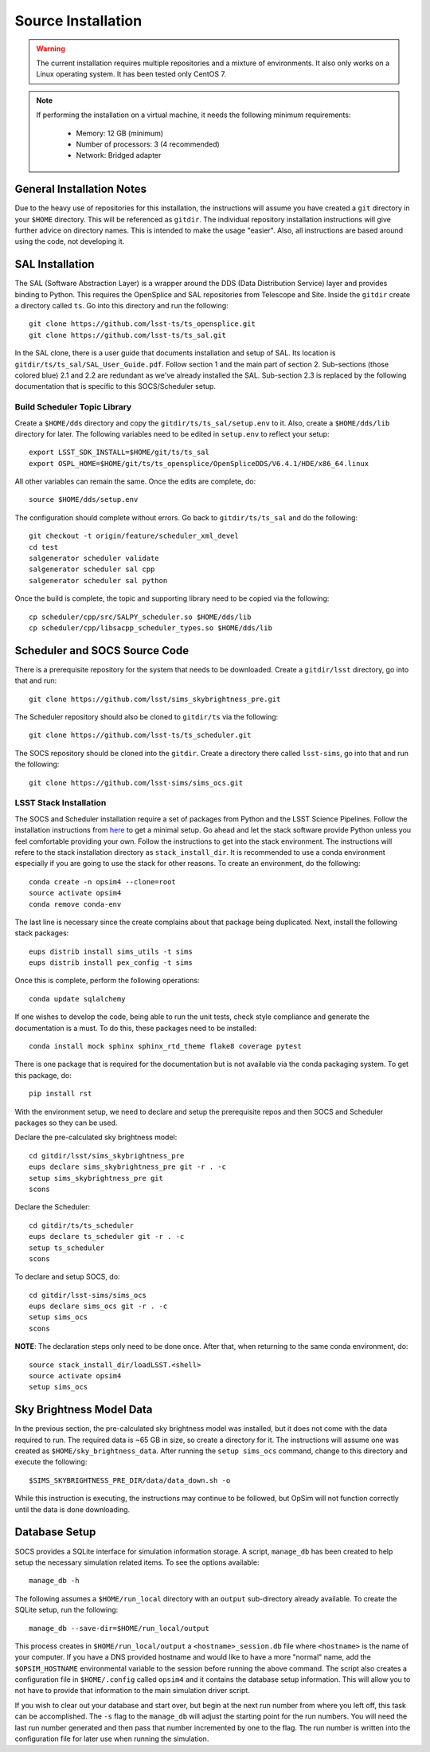 Source Installation
+++++++++++++++++++

.. warning::

	The current installation requires multiple repositories and a mixture of environments. It also only works on a Linux operating system. It has been tested only CentOS 7.

.. note::

	If performing the installation on a virtual machine, it needs the following minimum requirements:

		* Memory: 12 GB (minimum)
		* Number of processors: 3 (4 recommended)
		* Network: Bridged adapter

General Installation Notes
--------------------------

Due to the heavy use of repositories for this installation, the instructions will assume you have created a ``git`` directory in your ``$HOME`` directory. This will be referenced as ``gitdir``. The individual repository installation instructions will give further advice on directory names. This is intended to make the usage "easier". Also, all instructions are based around using the code, not developing it.

SAL Installation
----------------

The SAL (Software Abstraction Layer) is a wrapper around the DDS (Data Distribution Service) layer and provides binding to Python. This requires the OpenSplice and SAL repositories from Telescope and Site. Inside the ``gitdir`` create a directory called ``ts``. Go into this directory and run the following::

	git clone https://github.com/lsst-ts/ts_opensplice.git
	git clone https://github.com/lsst-ts/ts_sal.git

In the SAL clone, there is a user guide that documents installation and setup of SAL. Its location is ``gitdir/ts/ts_sal/SAL_User_Guide.pdf``. Follow section 1 and the main part of section 2. Sub-sections (those colored blue) 2.1 and 2.2 are redundant as we've already installed the SAL. Sub-section 2.3 is replaced by the following documentation that is specific to this SOCS/Scheduler setup.

Build Scheduler Topic Library
~~~~~~~~~~~~~~~~~~~~~~~~~~~~~

Create a ``$HOME/dds`` directory and copy the ``gitdir/ts/ts_sal/setup.env`` to it. Also, create a ``$HOME/dds/lib`` directory for later. The following variables need to be edited in ``setup.env`` to reflect your setup::

	export LSST_SDK_INSTALL=$HOME/git/ts/ts_sal
	export OSPL_HOME=$HOME/git/ts/ts_opensplice/OpenSpliceDDS/V6.4.1/HDE/x86_64.linux

All other variables can remain the same. Once the edits are complete, do::

	source $HOME/dds/setup.env

The configuration should complete without errors. Go back to ``gitdir/ts/ts_sal`` and do the following::

	git checkout -t origin/feature/scheduler_xml_devel
	cd test
	salgenerator scheduler validate
	salgenerator scheduler sal cpp
	salgenerator scheduler sal python

Once the build is complete, the topic and supporting library need to be copied via the following::

	cp scheduler/cpp/src/SALPY_scheduler.so $HOME/dds/lib
	cp scheduler/cpp/libsacpp_scheduler_types.so $HOME/dds/lib

Scheduler and SOCS Source Code
------------------------------

There is a prerequisite repository for the system that needs to be downloaded. Create a ``gitdir/lsst`` directory, go into that and run::

	git clone https://github.com/lsst/sims_skybrightness_pre.git

The Scheduler repository should also be cloned to ``gitdir/ts`` via the following::

	git clone https://github.com/lsst-ts/ts_scheduler.git

The SOCS repository should be cloned into the ``gitdir``. Create a directory there called ``lsst-sims``, go into that and run the following::

	git clone https://github.com/lsst-sims/sims_ocs.git

LSST Stack Installation
~~~~~~~~~~~~~~~~~~~~~~~

The SOCS and Scheduler installation require a set of packages from Python and the LSST Science Pipelines. 
Follow the installation instructions from `here <https://pipelines.lsst.io/install/newinstall.html#installing-from-source-with-newinstall-sh>`_ to get a minimal setup. Go ahead and let the stack software provide Python unless you feel comfortable providing your own. Follow the instructions to get into the stack environment. The instructions will refere to the stack installation directory as ``stack_install_dir``. It is recommended to use a conda environment especially if you are going to use the stack for other reasons. To create an environment, do the following::

    conda create -n opsim4 --clone=root
    source activate opsim4
    conda remove conda-env

The last line is necessary since the create complains about that package being duplicated. Next, install the following stack packages::

    eups distrib install sims_utils -t sims
    eups distrib install pex_config -t sims

Once this is complete, perform the following operations::

    conda update sqlalchemy

If one wishes to develop the code, being able to run the unit tests, check style compliance and generate the documentation is a must. To do this, these packages need to be installed::

	conda install mock sphinx sphinx_rtd_theme flake8 coverage pytest

There is one package that is required for the documentation but is not available via the conda packaging system. To get this package, do::

	pip install rst

With the environment setup, we need to declare and setup the prerequisite repos and then SOCS and Scheduler packages so they can be used. 

Declare the pre-calculated sky brightness model::

	cd gitdir/lsst/sims_skybrightness_pre
	eups declare sims_skybrightness_pre git -r . -c
	setup sims_skybrightness_pre git
	scons

Declare the Scheduler::

	cd gitdir/ts/ts_scheduler
	eups declare ts_scheduler git -r . -c
	setup ts_scheduler
	scons

To declare and setup SOCS, do::

	cd gitdir/lsst-sims/sims_ocs
	eups declare sims_ocs git -r . -c
	setup sims_ocs
	scons

**NOTE**: The declaration steps only need to be done once. After that, when returning to the same conda environment, do::

	source stack_install_dir/loadLSST.<shell>
	source activate opsim4
	setup sims_ocs

.. _skymodel-data:

Sky Brightness Model Data
-------------------------

In the previous section, the pre-calculated sky brightness model was installed, but it does not come with the data required to run. The required data is ~65 GB in size, so create a directory for it. The instructions will assume one was created as ``$HOME/sky_brightness_data``. After running the ``setup sims_ocs`` command, change to this directory and execute the following::

	$SIMS_SKYBRIGHTNESS_PRE_DIR/data/data_down.sh -o 

While this instruction is executing, the instructions may continue to be followed, but OpSim will not function correctly until the data is done downloading.

.. _installation-database:

Database Setup
--------------

SOCS provides a SQLite interface for simulation information storage. A script, ``manage_db`` has been created to help setup the necessary simulation related items. To see the options available::

	manage_db -h

The following assumes a ``$HOME/run_local`` directory with an ``output`` sub-directory already available. To create the SQLite setup, run the following::

	manage_db --save-dir=$HOME/run_local/output

This process creates in ``$HOME/run_local/output`` a ``<hostname>_session.db`` file where ``<hostname>`` is the name of your computer. If you have a DNS provided hostname and would like to have a more "normal" name, add the ``$OPSIM_HOSTNAME`` environmental variable to the session before running the above command. The script also creates a configuration file in ``$HOME/.config`` called ``opsim4`` and it contains the database setup information. This will allow you to not have to provide that information to the main simulation driver script.

If you wish to clear out your database and start over, but begin at the next run number from 
where you left off, this task can be accomplished. The ``-s`` flag to the ``manage_db`` will adjust the starting point for the run numbers. You will need the last run number generated and then pass that number incremented by one to the flag. The run number is written into the configuration file for later use when running the simulation.
